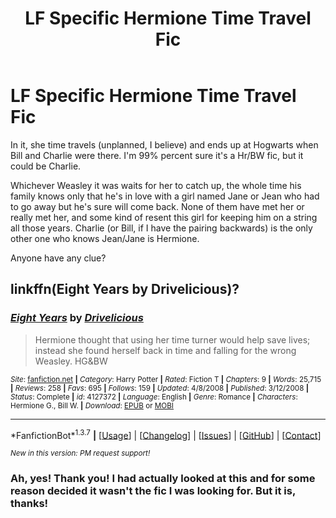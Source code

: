 #+TITLE: LF Specific Hermione Time Travel Fic

* LF Specific Hermione Time Travel Fic
:PROPERTIES:
:Author: Lady_Disdain2014
:Score: 7
:DateUnix: 1459092908.0
:DateShort: 2016-Mar-27
:FlairText: Request
:END:
In it, she time travels (unplanned, I believe) and ends up at Hogwarts when Bill and Charlie were there. I'm 99% percent sure it's a Hr/BW fic, but it could be Charlie.

Whichever Weasley it was waits for her to catch up, the whole time his family knows only that he's in love with a girl named Jane or Jean who had to go away but he's sure will come back. None of them have met her or really met her, and some kind of resent this girl for keeping him on a string all those years. Charlie (or Bill, if I have the pairing backwards) is the only other one who knows Jean/Jane is Hermione.

Anyone have any clue?


** linkffn(Eight Years by Drivelicious)?
:PROPERTIES:
:Author: munin295
:Score: 1
:DateUnix: 1459103376.0
:DateShort: 2016-Mar-27
:END:

*** [[http://www.fanfiction.net/s/4127372/1/][*/Eight Years/*]] by [[https://www.fanfiction.net/u/1360870/Drivelicious][/Drivelicious/]]

#+begin_quote
  Hermione thought that using her time turner would help save lives; instead she found herself back in time and falling for the wrong Weasley. HG&BW
#+end_quote

^{/Site/: [[http://www.fanfiction.net/][fanfiction.net]] *|* /Category/: Harry Potter *|* /Rated/: Fiction T *|* /Chapters/: 9 *|* /Words/: 25,715 *|* /Reviews/: 258 *|* /Favs/: 695 *|* /Follows/: 159 *|* /Updated/: 4/8/2008 *|* /Published/: 3/12/2008 *|* /Status/: Complete *|* /id/: 4127372 *|* /Language/: English *|* /Genre/: Romance *|* /Characters/: Hermione G., Bill W. *|* /Download/: [[http://www.p0ody-files.com/ff_to_ebook/ffn-bot/index.php?id=4127372&source=ff&filetype=epub][EPUB]] or [[http://www.p0ody-files.com/ff_to_ebook/ffn-bot/index.php?id=4127372&source=ff&filetype=mobi][MOBI]]}

--------------

*FanfictionBot*^{1.3.7} *|* [[[https://github.com/tusing/reddit-ffn-bot/wiki/Usage][Usage]]] | [[[https://github.com/tusing/reddit-ffn-bot/wiki/Changelog][Changelog]]] | [[[https://github.com/tusing/reddit-ffn-bot/issues/][Issues]]] | [[[https://github.com/tusing/reddit-ffn-bot/][GitHub]]] | [[[https://www.reddit.com/message/compose?to=%2Fu%2Ftusing][Contact]]]

^{/New in this version: PM request support!/}
:PROPERTIES:
:Author: FanfictionBot
:Score: 1
:DateUnix: 1459103419.0
:DateShort: 2016-Mar-27
:END:


*** Ah, yes! Thank you! I had actually looked at this and for some reason decided it wasn't the fic I was looking for. But it is, thanks!
:PROPERTIES:
:Author: Lady_Disdain2014
:Score: 1
:DateUnix: 1459104355.0
:DateShort: 2016-Mar-27
:END:
